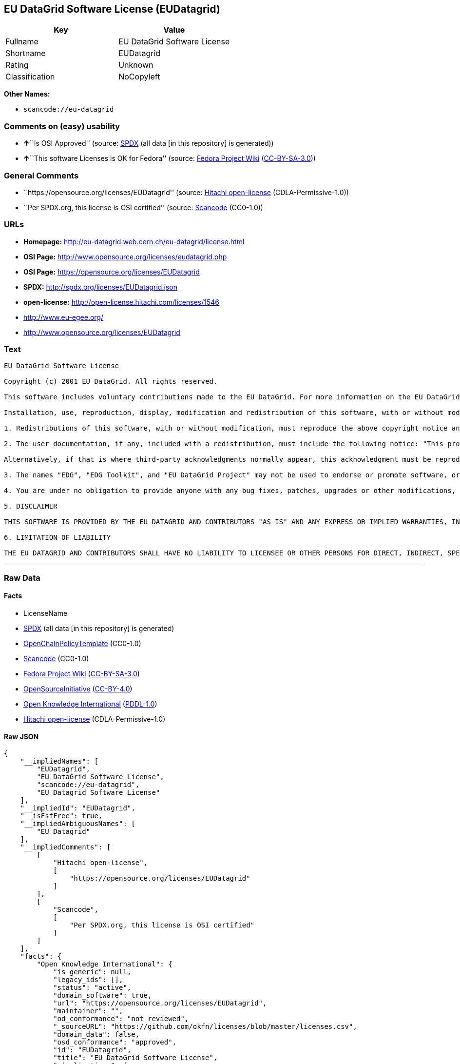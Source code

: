 == EU DataGrid Software License (EUDatagrid)

[cols=",",options="header",]
|===
|Key |Value
|Fullname |EU DataGrid Software License
|Shortname |EUDatagrid
|Rating |Unknown
|Classification |NoCopyleft
|===

*Other Names:*

* `+scancode://eu-datagrid+`

=== Comments on (easy) usability

* **↑**``Is OSI Approved'' (source:
https://spdx.org/licenses/EUDatagrid.html[SPDX] (all data [in this
repository] is generated))
* **↑**``This software Licenses is OK for Fedora'' (source:
https://fedoraproject.org/wiki/Licensing:Main?rd=Licensing[Fedora
Project Wiki]
(https://creativecommons.org/licenses/by-sa/3.0/legalcode[CC-BY-SA-3.0]))

=== General Comments

* ``https://opensource.org/licenses/EUDatagrid'' (source:
https://github.com/Hitachi/open-license[Hitachi open-license]
(CDLA-Permissive-1.0))
* ``Per SPDX.org, this license is OSI certified'' (source:
https://github.com/nexB/scancode-toolkit/blob/develop/src/licensedcode/data/licenses/eu-datagrid.yml[Scancode]
(CC0-1.0))

=== URLs

* *Homepage:* http://eu-datagrid.web.cern.ch/eu-datagrid/license.html
* *OSI Page:* http://www.opensource.org/licenses/eudatagrid.php
* *OSI Page:* https://opensource.org/licenses/EUDatagrid
* *SPDX:* http://spdx.org/licenses/EUDatagrid.json
* *open-license:* http://open-license.hitachi.com/licenses/1546
* http://www.eu-egee.org/
* http://www.opensource.org/licenses/EUDatagrid

=== Text

....
EU DataGrid Software License

Copyright (c) 2001 EU DataGrid. All rights reserved.

This software includes voluntary contributions made to the EU DataGrid. For more information on the EU DataGrid, please see http://www.eu-datagrid.org/.

Installation, use, reproduction, display, modification and redistribution of this software, with or without modification, in source and binary forms, are permitted. Any exercise of rights under this license by you or your sub-licensees is subject to the following conditions:

1. Redistributions of this software, with or without modification, must reproduce the above copyright notice and the above license statement as well as this list of conditions, in the software, the user documentation and any other materials provided with the software.

2. The user documentation, if any, included with a redistribution, must include the following notice: "This product includes software developed by the EU DataGrid (http://www.eu-datagrid.org/)."

Alternatively, if that is where third-party acknowledgments normally appear, this acknowledgment must be reproduced in the software itself.

3. The names "EDG", "EDG Toolkit", and "EU DataGrid Project" may not be used to endorse or promote software, or products derived therefrom, except with prior written permission by hep-project-grid-edg-license@cern.ch.

4. You are under no obligation to provide anyone with any bug fixes, patches, upgrades or other modifications, enhancements or derivatives of the features,functionality or performance of this software that you may develop. However, if you publish or distribute your modifications, enhancements or derivative works without contemporaneously requiring users to enter into a separate written license agreement, then you are deemed to have granted participants in the EU DataGrid a worldwide, non-exclusive, royalty-free, perpetual license to install, use, reproduce, display, modify, redistribute and sub-license your modifications, enhancements or derivative works, whether in binary or source code form, under the license conditions stated in this list of conditions.

5. DISCLAIMER

THIS SOFTWARE IS PROVIDED BY THE EU DATAGRID AND CONTRIBUTORS "AS IS" AND ANY EXPRESS OR IMPLIED WARRANTIES, INCLUDING, BUT NOT LIMITED TO, THE IMPLIED WARRANTIES OF MERCHANTABILITY, OF SATISFACTORY QUALITY, AND FITNESS FOR A PARTICULAR PURPOSE OR USE ARE DISCLAIMED. THE EU DATAGRID AND CONTRIBUTORS MAKE NO REPRESENTATION THAT THE SOFTWARE, MODIFICATIONS, ENHANCEMENTS OR DERIVATIVE WORKS THEREOF, WILL NOT INFRINGE ANY PATENT, COPYRIGHT, TRADE SECRET OR OTHER PROPRIETARY RIGHT.

6. LIMITATION OF LIABILITY

THE EU DATAGRID AND CONTRIBUTORS SHALL HAVE NO LIABILITY TO LICENSEE OR OTHER PERSONS FOR DIRECT, INDIRECT, SPECIAL, INCIDENTAL, CONSEQUENTIAL, EXEMPLARY, OR PUNITIVE DAMAGES OF ANY CHARACTER INCLUDING, WITHOUT LIMITATION, PROCUREMENT OF SUBSTITUTE GOODS OR SERVICES, LOSS OF USE, DATA OR PROFITS, OR BUSINESS INTERRUPTION, HOWEVER CAUSED AND ON ANY THEORY OF CONTRACT, WARRANTY, TORT (INCLUDING NEGLIGENCE), PRODUCT LIABILITY OR OTHERWISE, ARISING IN ANY WAY OUT OF THE USE OF THIS SOFTWARE, EVEN IF ADVISED OF THE POSSIBILITY OF SUCH DAMAGES.
....

'''''

=== Raw Data

==== Facts

* LicenseName
* https://spdx.org/licenses/EUDatagrid.html[SPDX] (all data [in this
repository] is generated)
* https://github.com/OpenChain-Project/curriculum/raw/ddf1e879341adbd9b297cd67c5d5c16b2076540b/policy-template/Open%20Source%20Policy%20Template%20for%20OpenChain%20Specification%201.2.ods[OpenChainPolicyTemplate]
(CC0-1.0)
* https://github.com/nexB/scancode-toolkit/blob/develop/src/licensedcode/data/licenses/eu-datagrid.yml[Scancode]
(CC0-1.0)
* https://fedoraproject.org/wiki/Licensing:Main?rd=Licensing[Fedora
Project Wiki]
(https://creativecommons.org/licenses/by-sa/3.0/legalcode[CC-BY-SA-3.0])
* https://opensource.org/licenses/[OpenSourceInitiative]
(https://creativecommons.org/licenses/by/4.0/legalcode[CC-BY-4.0])
* https://github.com/okfn/licenses/blob/master/licenses.csv[Open
Knowledge International]
(https://opendatacommons.org/licenses/pddl/1-0/[PDDL-1.0])
* https://github.com/Hitachi/open-license[Hitachi open-license]
(CDLA-Permissive-1.0)

==== Raw JSON

....
{
    "__impliedNames": [
        "EUDatagrid",
        "EU DataGrid Software License",
        "scancode://eu-datagrid",
        "EU Datagrid Software License"
    ],
    "__impliedId": "EUDatagrid",
    "__isFsfFree": true,
    "__impliedAmbiguousNames": [
        "EU Datagrid"
    ],
    "__impliedComments": [
        [
            "Hitachi open-license",
            [
                "https://opensource.org/licenses/EUDatagrid"
            ]
        ],
        [
            "Scancode",
            [
                "Per SPDX.org, this license is OSI certified"
            ]
        ]
    ],
    "facts": {
        "Open Knowledge International": {
            "is_generic": null,
            "legacy_ids": [],
            "status": "active",
            "domain_software": true,
            "url": "https://opensource.org/licenses/EUDatagrid",
            "maintainer": "",
            "od_conformance": "not reviewed",
            "_sourceURL": "https://github.com/okfn/licenses/blob/master/licenses.csv",
            "domain_data": false,
            "osd_conformance": "approved",
            "id": "EUDatagrid",
            "title": "EU DataGrid Software License",
            "_implications": {
                "__impliedNames": [
                    "EUDatagrid",
                    "EU DataGrid Software License"
                ],
                "__impliedId": "EUDatagrid",
                "__impliedURLs": [
                    [
                        null,
                        "https://opensource.org/licenses/EUDatagrid"
                    ]
                ]
            },
            "domain_content": false
        },
        "LicenseName": {
            "implications": {
                "__impliedNames": [
                    "EUDatagrid"
                ],
                "__impliedId": "EUDatagrid"
            },
            "shortname": "EUDatagrid",
            "otherNames": []
        },
        "SPDX": {
            "isSPDXLicenseDeprecated": false,
            "spdxFullName": "EU DataGrid Software License",
            "spdxDetailsURL": "http://spdx.org/licenses/EUDatagrid.json",
            "_sourceURL": "https://spdx.org/licenses/EUDatagrid.html",
            "spdxLicIsOSIApproved": true,
            "spdxSeeAlso": [
                "http://eu-datagrid.web.cern.ch/eu-datagrid/license.html",
                "https://opensource.org/licenses/EUDatagrid"
            ],
            "_implications": {
                "__impliedNames": [
                    "EUDatagrid",
                    "EU DataGrid Software License"
                ],
                "__impliedId": "EUDatagrid",
                "__impliedJudgement": [
                    [
                        "SPDX",
                        {
                            "tag": "PositiveJudgement",
                            "contents": "Is OSI Approved"
                        }
                    ]
                ],
                "__isOsiApproved": true,
                "__impliedURLs": [
                    [
                        "SPDX",
                        "http://spdx.org/licenses/EUDatagrid.json"
                    ],
                    [
                        null,
                        "http://eu-datagrid.web.cern.ch/eu-datagrid/license.html"
                    ],
                    [
                        null,
                        "https://opensource.org/licenses/EUDatagrid"
                    ]
                ]
            },
            "spdxLicenseId": "EUDatagrid"
        },
        "Fedora Project Wiki": {
            "GPLv2 Compat?": "Yes",
            "rating": "Good",
            "Upstream URL": "http://www.opensource.org/licenses/eudatagrid.php",
            "GPLv3 Compat?": "Yes",
            "Short Name": "EU Datagrid",
            "licenseType": "license",
            "_sourceURL": "https://fedoraproject.org/wiki/Licensing:Main?rd=Licensing",
            "Full Name": "EU Datagrid Software License",
            "FSF Free?": "Yes",
            "_implications": {
                "__impliedNames": [
                    "EU Datagrid Software License"
                ],
                "__isFsfFree": true,
                "__impliedAmbiguousNames": [
                    "EU Datagrid"
                ],
                "__impliedJudgement": [
                    [
                        "Fedora Project Wiki",
                        {
                            "tag": "PositiveJudgement",
                            "contents": "This software Licenses is OK for Fedora"
                        }
                    ]
                ]
            }
        },
        "Scancode": {
            "otherUrls": [
                "http://www.eu-egee.org/",
                "http://www.opensource.org/licenses/EUDatagrid",
                "https://opensource.org/licenses/EUDatagrid"
            ],
            "homepageUrl": "http://eu-datagrid.web.cern.ch/eu-datagrid/license.html",
            "shortName": "EU DataGrid Software License",
            "textUrls": null,
            "text": "EU DataGrid Software License\n\nCopyright (c) 2001 EU DataGrid. All rights reserved.\n\nThis software includes voluntary contributions made to the EU DataGrid. For more information on the EU DataGrid, please see http://www.eu-datagrid.org/.\n\nInstallation, use, reproduction, display, modification and redistribution of this software, with or without modification, in source and binary forms, are permitted. Any exercise of rights under this license by you or your sub-licensees is subject to the following conditions:\n\n1. Redistributions of this software, with or without modification, must reproduce the above copyright notice and the above license statement as well as this list of conditions, in the software, the user documentation and any other materials provided with the software.\n\n2. The user documentation, if any, included with a redistribution, must include the following notice: \"This product includes software developed by the EU DataGrid (http://www.eu-datagrid.org/).\"\n\nAlternatively, if that is where third-party acknowledgments normally appear, this acknowledgment must be reproduced in the software itself.\n\n3. The names \"EDG\", \"EDG Toolkit\", and \"EU DataGrid Project\" may not be used to endorse or promote software, or products derived therefrom, except with prior written permission by hep-project-grid-edg-license@cern.ch.\n\n4. You are under no obligation to provide anyone with any bug fixes, patches, upgrades or other modifications, enhancements or derivatives of the features,functionality or performance of this software that you may develop. However, if you publish or distribute your modifications, enhancements or derivative works without contemporaneously requiring users to enter into a separate written license agreement, then you are deemed to have granted participants in the EU DataGrid a worldwide, non-exclusive, royalty-free, perpetual license to install, use, reproduce, display, modify, redistribute and sub-license your modifications, enhancements or derivative works, whether in binary or source code form, under the license conditions stated in this list of conditions.\n\n5. DISCLAIMER\n\nTHIS SOFTWARE IS PROVIDED BY THE EU DATAGRID AND CONTRIBUTORS \"AS IS\" AND ANY EXPRESS OR IMPLIED WARRANTIES, INCLUDING, BUT NOT LIMITED TO, THE IMPLIED WARRANTIES OF MERCHANTABILITY, OF SATISFACTORY QUALITY, AND FITNESS FOR A PARTICULAR PURPOSE OR USE ARE DISCLAIMED. THE EU DATAGRID AND CONTRIBUTORS MAKE NO REPRESENTATION THAT THE SOFTWARE, MODIFICATIONS, ENHANCEMENTS OR DERIVATIVE WORKS THEREOF, WILL NOT INFRINGE ANY PATENT, COPYRIGHT, TRADE SECRET OR OTHER PROPRIETARY RIGHT.\n\n6. LIMITATION OF LIABILITY\n\nTHE EU DATAGRID AND CONTRIBUTORS SHALL HAVE NO LIABILITY TO LICENSEE OR OTHER PERSONS FOR DIRECT, INDIRECT, SPECIAL, INCIDENTAL, CONSEQUENTIAL, EXEMPLARY, OR PUNITIVE DAMAGES OF ANY CHARACTER INCLUDING, WITHOUT LIMITATION, PROCUREMENT OF SUBSTITUTE GOODS OR SERVICES, LOSS OF USE, DATA OR PROFITS, OR BUSINESS INTERRUPTION, HOWEVER CAUSED AND ON ANY THEORY OF CONTRACT, WARRANTY, TORT (INCLUDING NEGLIGENCE), PRODUCT LIABILITY OR OTHERWISE, ARISING IN ANY WAY OUT OF THE USE OF THIS SOFTWARE, EVEN IF ADVISED OF THE POSSIBILITY OF SUCH DAMAGES.",
            "category": "Permissive",
            "osiUrl": "http://www.opensource.org/licenses/eudatagrid.php",
            "owner": "DataGrid Project",
            "_sourceURL": "https://github.com/nexB/scancode-toolkit/blob/develop/src/licensedcode/data/licenses/eu-datagrid.yml",
            "key": "eu-datagrid",
            "name": "EU DataGrid Software License",
            "spdxId": "EUDatagrid",
            "notes": "Per SPDX.org, this license is OSI certified",
            "_implications": {
                "__impliedNames": [
                    "scancode://eu-datagrid",
                    "EU DataGrid Software License",
                    "EUDatagrid"
                ],
                "__impliedId": "EUDatagrid",
                "__impliedComments": [
                    [
                        "Scancode",
                        [
                            "Per SPDX.org, this license is OSI certified"
                        ]
                    ]
                ],
                "__impliedCopyleft": [
                    [
                        "Scancode",
                        "NoCopyleft"
                    ]
                ],
                "__calculatedCopyleft": "NoCopyleft",
                "__impliedText": "EU DataGrid Software License\n\nCopyright (c) 2001 EU DataGrid. All rights reserved.\n\nThis software includes voluntary contributions made to the EU DataGrid. For more information on the EU DataGrid, please see http://www.eu-datagrid.org/.\n\nInstallation, use, reproduction, display, modification and redistribution of this software, with or without modification, in source and binary forms, are permitted. Any exercise of rights under this license by you or your sub-licensees is subject to the following conditions:\n\n1. Redistributions of this software, with or without modification, must reproduce the above copyright notice and the above license statement as well as this list of conditions, in the software, the user documentation and any other materials provided with the software.\n\n2. The user documentation, if any, included with a redistribution, must include the following notice: \"This product includes software developed by the EU DataGrid (http://www.eu-datagrid.org/).\"\n\nAlternatively, if that is where third-party acknowledgments normally appear, this acknowledgment must be reproduced in the software itself.\n\n3. The names \"EDG\", \"EDG Toolkit\", and \"EU DataGrid Project\" may not be used to endorse or promote software, or products derived therefrom, except with prior written permission by hep-project-grid-edg-license@cern.ch.\n\n4. You are under no obligation to provide anyone with any bug fixes, patches, upgrades or other modifications, enhancements or derivatives of the features,functionality or performance of this software that you may develop. However, if you publish or distribute your modifications, enhancements or derivative works without contemporaneously requiring users to enter into a separate written license agreement, then you are deemed to have granted participants in the EU DataGrid a worldwide, non-exclusive, royalty-free, perpetual license to install, use, reproduce, display, modify, redistribute and sub-license your modifications, enhancements or derivative works, whether in binary or source code form, under the license conditions stated in this list of conditions.\n\n5. DISCLAIMER\n\nTHIS SOFTWARE IS PROVIDED BY THE EU DATAGRID AND CONTRIBUTORS \"AS IS\" AND ANY EXPRESS OR IMPLIED WARRANTIES, INCLUDING, BUT NOT LIMITED TO, THE IMPLIED WARRANTIES OF MERCHANTABILITY, OF SATISFACTORY QUALITY, AND FITNESS FOR A PARTICULAR PURPOSE OR USE ARE DISCLAIMED. THE EU DATAGRID AND CONTRIBUTORS MAKE NO REPRESENTATION THAT THE SOFTWARE, MODIFICATIONS, ENHANCEMENTS OR DERIVATIVE WORKS THEREOF, WILL NOT INFRINGE ANY PATENT, COPYRIGHT, TRADE SECRET OR OTHER PROPRIETARY RIGHT.\n\n6. LIMITATION OF LIABILITY\n\nTHE EU DATAGRID AND CONTRIBUTORS SHALL HAVE NO LIABILITY TO LICENSEE OR OTHER PERSONS FOR DIRECT, INDIRECT, SPECIAL, INCIDENTAL, CONSEQUENTIAL, EXEMPLARY, OR PUNITIVE DAMAGES OF ANY CHARACTER INCLUDING, WITHOUT LIMITATION, PROCUREMENT OF SUBSTITUTE GOODS OR SERVICES, LOSS OF USE, DATA OR PROFITS, OR BUSINESS INTERRUPTION, HOWEVER CAUSED AND ON ANY THEORY OF CONTRACT, WARRANTY, TORT (INCLUDING NEGLIGENCE), PRODUCT LIABILITY OR OTHERWISE, ARISING IN ANY WAY OUT OF THE USE OF THIS SOFTWARE, EVEN IF ADVISED OF THE POSSIBILITY OF SUCH DAMAGES.",
                "__impliedURLs": [
                    [
                        "Homepage",
                        "http://eu-datagrid.web.cern.ch/eu-datagrid/license.html"
                    ],
                    [
                        "OSI Page",
                        "http://www.opensource.org/licenses/eudatagrid.php"
                    ],
                    [
                        null,
                        "http://www.eu-egee.org/"
                    ],
                    [
                        null,
                        "http://www.opensource.org/licenses/EUDatagrid"
                    ],
                    [
                        null,
                        "https://opensource.org/licenses/EUDatagrid"
                    ]
                ]
            }
        },
        "OpenChainPolicyTemplate": {
            "isSaaSDeemed": "yes",
            "licenseType": "SaaS",
            "freedomOrDeath": "no",
            "typeCopyleft": "no",
            "_sourceURL": "https://github.com/OpenChain-Project/curriculum/raw/ddf1e879341adbd9b297cd67c5d5c16b2076540b/policy-template/Open%20Source%20Policy%20Template%20for%20OpenChain%20Specification%201.2.ods",
            "name": "EU DataGrid Software License ",
            "commercialUse": true,
            "spdxId": "EUDatagrid",
            "_implications": {
                "__impliedNames": [
                    "EUDatagrid"
                ]
            }
        },
        "Hitachi open-license": {
            "summary": "https://opensource.org/licenses/EUDatagrid",
            "notices": [
                {
                    "_notice_description": "There is no guarantee.",
                    "_notice_content": "the software is provided by the copyright holders and contributors \"as-is\" and without any warranties of any kind, either express or implied, including, but not limited to, the implied warranties of merchantability, satisfactory quality, fitness for a particular purpose, or use. The warranties herein include, but are not limited to, the implied warranties of commercial applicability, satisfactory quality, fitness for a particular purpose, or use. Neither the copyright owner nor any contributor represents that the Software, or any modification, extension, or derivative of the Software, does not infringe any intellectual property rights, including but not limited to patents, copyrights, and trade secrets.",
                    "_notice_baseUri": "http://open-license.hitachi.com/",
                    "_notice_schemaVersion": "0.1",
                    "_notice_uri": "http://open-license.hitachi.com/notices/856",
                    "_notice_id": "notices/856"
                },
                {
                    "_notice_description": "",
                    "_notice_content": "Neither the copyright owner nor any contributor shall be liable to the licensee or any third party for any damages, regardless of the cause of such damages, and regardless of whether the basis of liability is contract, warranty (including negligence), tort or product liability or otherwise, even if they have been advised of the possibility of such damages. for any direct, indirect, special, incidental, consequential, or punitive damages resulting from the use of the software, including, but not limited to, the procurement of substitute or substitute services, compensation for loss of use, loss of data, loss of profits, or for business interruption No liability shall be assumed, including compensation that is not made.",
                    "_notice_baseUri": "http://open-license.hitachi.com/",
                    "_notice_schemaVersion": "0.1",
                    "_notice_uri": "http://open-license.hitachi.com/notices/857",
                    "_notice_id": "notices/857"
                }
            ],
            "_sourceURL": "http://open-license.hitachi.com/licenses/1546",
            "content": "EU DataGrid Software License\r\n\r\n\r\nCopyright (c) 2001 EU DataGrid. All rights reserved.\r\n\r\nThis software includes voluntary contributions made to the EU DataGrid. For more\r\ninformation on the EU DataGrid, please see http://www.eu-datagrid.org/.\r\n\r\nInstallation, use, reproduction, display, modification and redistribution of this\r\nsoftware, with or without modification, in source and binary forms, are\r\npermitted. Any exercise of rights under this license by you or your sub-licensees\r\nis subject to the following conditions:\r\n\r\n1. Redistributions of this software, with or without modification, must reproduce\r\nthe above copyright notice and the above license statement as well as this list\r\nof conditions, in the software, the user documentation and any other materials\r\nprovided with the software.\r\n\r\n2. The user documentation, if any, included with a redistribution, must include\r\nthe following notice: \"This product includes software developed by the EU\r\nDataGrid (http://www.eu-datagrid.org/).\"\r\n\r\nAlternatively, if that is where third-party acknowledgments normally appear, this\r\nacknowledgment must be reproduced in the software itself.\r\n\r\n3. The names \"EDG\", \"EDG Toolkit\", and \"EU DataGrid Project\" may not be used to\r\nendorse or promote software, or products derived therefrom, except with prior\r\nwritten permission by hep-project-grid-edg-license@cern.ch.\r\n\r\n4. You are under no obligation to provide anyone with any bug fixes, patches,\r\nupgrades or other modifications, enhancements or derivatives of the\r\nfeatures,functionality or performance of this software that you may develop.\r\nHowever, if you publish or distribute your modifications, enhancements or\r\nderivative works without contemporaneously requiring users to enter into a\r\nseparate written license agreement, then you are deemed to have granted\r\nparticipants in the EU DataGrid a worldwide, non-exclusive, royalty-free,\r\nperpetual license to install, use, reproduce, display, modify, redistribute and\r\nsub-license your modifications, enhancements or derivative works, whether in\r\nbinary or source code form, under the license conditions stated in this list of\r\nconditions.\r\n\r\n5. DISCLAIMER\r\n\r\nTHIS SOFTWARE IS PROVIDED BY THE EU DATAGRID AND CONTRIBUTORS \"AS IS\" AND ANY\r\nEXPRESS OR IMPLIED WARRANTIES, INCLUDING, BUT NOT LIMITED TO, THE IMPLIED\r\nWARRANTIES OF MERCHANTABILITY, OF SATISFACTORY QUALITY, AND FITNESS FOR A\r\nPARTICULAR PURPOSE OR USE ARE DISCLAIMED. THE EU DATAGRID AND CONTRIBUTORS MAKE\r\nNO REPRESENTATION THAT THE SOFTWARE, MODIFICATIONS, ENHANCEMENTS OR DERIVATIVE\r\nWORKS THEREOF, WILL NOT INFRINGE ANY PATENT, COPYRIGHT, TRADE SECRET OR OTHER\r\nPROPRIETARY RIGHT.\r\n\r\n6. LIMITATION OF LIABILITY\r\n\r\nTHE EU DATAGRID AND CONTRIBUTORS SHALL HAVE NO LIABILITY TO LICENSEE OR OTHER\r\nPERSONS FOR DIRECT, INDIRECT, SPECIAL, INCIDENTAL, CONSEQUENTIAL, EXEMPLARY, OR\r\nPUNITIVE DAMAGES OF ANY CHARACTER INCLUDING, WITHOUT LIMITATION, PROCUREMENT OF\r\nSUBSTITUTE GOODS OR SERVICES, LOSS OF USE, DATA OR PROFITS, OR BUSINESS\r\nINTERRUPTION, HOWEVER CAUSED AND ON ANY THEORY OF CONTRACT, WARRANTY, TORT\r\n(INCLUDING NEGLIGENCE), PRODUCT LIABILITY OR OTHERWISE, ARISING IN ANY WAY OUT OF\r\nTHE USE OF THIS SOFTWARE, EVEN IF ADVISED OF THE POSSIBILITY OF SUCH DAMAGES.",
            "name": "EU DataGrid Software License",
            "permissions": [
                {
                    "actions": [
                        {
                            "name": "Use the obtained source code without modification",
                            "description": "Use the fetched code as it is."
                        },
                        {
                            "name": "Modify the obtained source code."
                        },
                        {
                            "name": "Use the retrieved binaries",
                            "description": "Use the fetched binary as it is."
                        },
                        {
                            "name": "Display the obtained source code"
                        },
                        {
                            "name": "Display the modified source code"
                        },
                        {
                            "name": "Display the retrieved binary"
                        },
                        {
                            "name": "Display the generated binary from the modified source code"
                        }
                    ],
                    "conditions": null
                },
                {
                    "actions": [
                        {
                            "name": "Using Modified Source Code"
                        },
                        {
                            "name": "Use binaries generated from modified source code"
                        },
                        {
                            "name": "Publish the modified source code."
                        },
                        {
                            "name": "Publish the binary generated from the modified source code"
                        }
                    ],
                    "conditions": {
                        "name": "A worldwide, non-exclusive, royalty-free, and unrestricted license to use, display, modify, redistribute, and sublicense their modifications and derivatives to EU DataGrid participants in accordance with this license.",
                        "type": "RESTRICTION",
                        "description": "However, this does not include cases where a separate written license agreement is entered into with the User."
                    },
                    "description": "The same rights would be granted to sub-licenses."
                },
                {
                    "actions": [
                        {
                            "name": "Distribute the obtained source code without modification",
                            "description": "Redistribute the code as it was obtained"
                        },
                        {
                            "name": "Distribute the fetched binaries",
                            "description": "Redistribute the fetched binaries as they are"
                        }
                    ],
                    "conditions": {
                        "name": "Include a copyright notice, list of terms and conditions, and disclaimer included in the license",
                        "type": "OBLIGATION"
                    },
                    "description": "Relevant documentation for the software will be treated in the same way as the software. The same rights will be granted to sub-licensees."
                },
                {
                    "actions": [
                        {
                            "name": "Distribution of Modified Source Code"
                        },
                        {
                            "name": "Distribute the generated binaries from modified source code"
                        }
                    ],
                    "conditions": {
                        "AND": [
                            {
                                "name": "Include a copyright notice, list of terms and conditions, and disclaimer included in the license",
                                "type": "OBLIGATION"
                            },
                            {
                                "name": "A worldwide, non-exclusive, royalty-free, and unrestricted license to use, display, modify, redistribute, and sublicense their modifications and derivatives to EU DataGrid participants in accordance with this license.",
                                "type": "RESTRICTION",
                                "description": "However, this does not include cases where a separate written license agreement is entered into with the User."
                            }
                        ]
                    },
                    "description": "Relevant documentation for the software will be treated in the same way as the software. The same rights will be granted to sub-licensees."
                },
                {
                    "actions": [
                        {
                            "name": "Include end-user documentation in the distribution"
                        }
                    ],
                    "conditions": {
                        "name": "Acknowledgements",
                        "type": "OBLIGATION"
                    },
                    "description": "Acknowledgements include \"This product includes software developed by the EU DataGrid (http://www.eu-datagrid.org/).\" If third party acknowledgments appear in the software, they should be included in the software itself. The same rights are granted to the sublicensees."
                },
                {
                    "actions": [
                        {
                            "name": "Use the name to endorse and promote software and derivative products"
                        }
                    ],
                    "conditions": {
                        "name": "Get special permission in writing.",
                        "type": "REQUISITE"
                    },
                    "description": "To use the names \"EDG\", \"EDG Toolkit\" and \"EU DataGrid Project\". hep-project-grid-edg-license@cern.chã«é£çµ¡ãã. The same rights will be granted to sub-licensees."
                }
            ],
            "_implications": {
                "__impliedNames": [
                    "EU DataGrid Software License"
                ],
                "__impliedComments": [
                    [
                        "Hitachi open-license",
                        [
                            "https://opensource.org/licenses/EUDatagrid"
                        ]
                    ]
                ],
                "__impliedText": "EU DataGrid Software License\r\n\r\n\r\nCopyright (c) 2001 EU DataGrid. All rights reserved.\r\n\r\nThis software includes voluntary contributions made to the EU DataGrid. For more\r\ninformation on the EU DataGrid, please see http://www.eu-datagrid.org/.\r\n\r\nInstallation, use, reproduction, display, modification and redistribution of this\r\nsoftware, with or without modification, in source and binary forms, are\r\npermitted. Any exercise of rights under this license by you or your sub-licensees\r\nis subject to the following conditions:\r\n\r\n1. Redistributions of this software, with or without modification, must reproduce\r\nthe above copyright notice and the above license statement as well as this list\r\nof conditions, in the software, the user documentation and any other materials\r\nprovided with the software.\r\n\r\n2. The user documentation, if any, included with a redistribution, must include\r\nthe following notice: \"This product includes software developed by the EU\r\nDataGrid (http://www.eu-datagrid.org/).\"\r\n\r\nAlternatively, if that is where third-party acknowledgments normally appear, this\r\nacknowledgment must be reproduced in the software itself.\r\n\r\n3. The names \"EDG\", \"EDG Toolkit\", and \"EU DataGrid Project\" may not be used to\r\nendorse or promote software, or products derived therefrom, except with prior\r\nwritten permission by hep-project-grid-edg-license@cern.ch.\r\n\r\n4. You are under no obligation to provide anyone with any bug fixes, patches,\r\nupgrades or other modifications, enhancements or derivatives of the\r\nfeatures,functionality or performance of this software that you may develop.\r\nHowever, if you publish or distribute your modifications, enhancements or\r\nderivative works without contemporaneously requiring users to enter into a\r\nseparate written license agreement, then you are deemed to have granted\r\nparticipants in the EU DataGrid a worldwide, non-exclusive, royalty-free,\r\nperpetual license to install, use, reproduce, display, modify, redistribute and\r\nsub-license your modifications, enhancements or derivative works, whether in\r\nbinary or source code form, under the license conditions stated in this list of\r\nconditions.\r\n\r\n5. DISCLAIMER\r\n\r\nTHIS SOFTWARE IS PROVIDED BY THE EU DATAGRID AND CONTRIBUTORS \"AS IS\" AND ANY\r\nEXPRESS OR IMPLIED WARRANTIES, INCLUDING, BUT NOT LIMITED TO, THE IMPLIED\r\nWARRANTIES OF MERCHANTABILITY, OF SATISFACTORY QUALITY, AND FITNESS FOR A\r\nPARTICULAR PURPOSE OR USE ARE DISCLAIMED. THE EU DATAGRID AND CONTRIBUTORS MAKE\r\nNO REPRESENTATION THAT THE SOFTWARE, MODIFICATIONS, ENHANCEMENTS OR DERIVATIVE\r\nWORKS THEREOF, WILL NOT INFRINGE ANY PATENT, COPYRIGHT, TRADE SECRET OR OTHER\r\nPROPRIETARY RIGHT.\r\n\r\n6. LIMITATION OF LIABILITY\r\n\r\nTHE EU DATAGRID AND CONTRIBUTORS SHALL HAVE NO LIABILITY TO LICENSEE OR OTHER\r\nPERSONS FOR DIRECT, INDIRECT, SPECIAL, INCIDENTAL, CONSEQUENTIAL, EXEMPLARY, OR\r\nPUNITIVE DAMAGES OF ANY CHARACTER INCLUDING, WITHOUT LIMITATION, PROCUREMENT OF\r\nSUBSTITUTE GOODS OR SERVICES, LOSS OF USE, DATA OR PROFITS, OR BUSINESS\r\nINTERRUPTION, HOWEVER CAUSED AND ON ANY THEORY OF CONTRACT, WARRANTY, TORT\r\n(INCLUDING NEGLIGENCE), PRODUCT LIABILITY OR OTHERWISE, ARISING IN ANY WAY OUT OF\r\nTHE USE OF THIS SOFTWARE, EVEN IF ADVISED OF THE POSSIBILITY OF SUCH DAMAGES.",
                "__impliedURLs": [
                    [
                        "open-license",
                        "http://open-license.hitachi.com/licenses/1546"
                    ]
                ]
            }
        },
        "OpenSourceInitiative": {
            "text": [
                {
                    "url": "https://opensource.org/licenses/EUDatagrid",
                    "title": "HTML",
                    "media_type": "text/html"
                }
            ],
            "identifiers": [
                {
                    "identifier": "EUDatagrid",
                    "scheme": "SPDX"
                }
            ],
            "superseded_by": null,
            "_sourceURL": "https://opensource.org/licenses/",
            "name": "EU DataGrid Software License",
            "other_names": [],
            "keywords": [
                "discouraged",
                "non-reusable",
                "osi-approved"
            ],
            "id": "EUDatagrid",
            "links": [
                {
                    "note": "OSI Page",
                    "url": "https://opensource.org/licenses/EUDatagrid"
                }
            ],
            "_implications": {
                "__impliedNames": [
                    "EUDatagrid",
                    "EU DataGrid Software License",
                    "EUDatagrid"
                ],
                "__impliedURLs": [
                    [
                        "OSI Page",
                        "https://opensource.org/licenses/EUDatagrid"
                    ]
                ]
            }
        }
    },
    "__impliedJudgement": [
        [
            "Fedora Project Wiki",
            {
                "tag": "PositiveJudgement",
                "contents": "This software Licenses is OK for Fedora"
            }
        ],
        [
            "SPDX",
            {
                "tag": "PositiveJudgement",
                "contents": "Is OSI Approved"
            }
        ]
    ],
    "__impliedCopyleft": [
        [
            "Scancode",
            "NoCopyleft"
        ]
    ],
    "__calculatedCopyleft": "NoCopyleft",
    "__isOsiApproved": true,
    "__impliedText": "EU DataGrid Software License\n\nCopyright (c) 2001 EU DataGrid. All rights reserved.\n\nThis software includes voluntary contributions made to the EU DataGrid. For more information on the EU DataGrid, please see http://www.eu-datagrid.org/.\n\nInstallation, use, reproduction, display, modification and redistribution of this software, with or without modification, in source and binary forms, are permitted. Any exercise of rights under this license by you or your sub-licensees is subject to the following conditions:\n\n1. Redistributions of this software, with or without modification, must reproduce the above copyright notice and the above license statement as well as this list of conditions, in the software, the user documentation and any other materials provided with the software.\n\n2. The user documentation, if any, included with a redistribution, must include the following notice: \"This product includes software developed by the EU DataGrid (http://www.eu-datagrid.org/).\"\n\nAlternatively, if that is where third-party acknowledgments normally appear, this acknowledgment must be reproduced in the software itself.\n\n3. The names \"EDG\", \"EDG Toolkit\", and \"EU DataGrid Project\" may not be used to endorse or promote software, or products derived therefrom, except with prior written permission by hep-project-grid-edg-license@cern.ch.\n\n4. You are under no obligation to provide anyone with any bug fixes, patches, upgrades or other modifications, enhancements or derivatives of the features,functionality or performance of this software that you may develop. However, if you publish or distribute your modifications, enhancements or derivative works without contemporaneously requiring users to enter into a separate written license agreement, then you are deemed to have granted participants in the EU DataGrid a worldwide, non-exclusive, royalty-free, perpetual license to install, use, reproduce, display, modify, redistribute and sub-license your modifications, enhancements or derivative works, whether in binary or source code form, under the license conditions stated in this list of conditions.\n\n5. DISCLAIMER\n\nTHIS SOFTWARE IS PROVIDED BY THE EU DATAGRID AND CONTRIBUTORS \"AS IS\" AND ANY EXPRESS OR IMPLIED WARRANTIES, INCLUDING, BUT NOT LIMITED TO, THE IMPLIED WARRANTIES OF MERCHANTABILITY, OF SATISFACTORY QUALITY, AND FITNESS FOR A PARTICULAR PURPOSE OR USE ARE DISCLAIMED. THE EU DATAGRID AND CONTRIBUTORS MAKE NO REPRESENTATION THAT THE SOFTWARE, MODIFICATIONS, ENHANCEMENTS OR DERIVATIVE WORKS THEREOF, WILL NOT INFRINGE ANY PATENT, COPYRIGHT, TRADE SECRET OR OTHER PROPRIETARY RIGHT.\n\n6. LIMITATION OF LIABILITY\n\nTHE EU DATAGRID AND CONTRIBUTORS SHALL HAVE NO LIABILITY TO LICENSEE OR OTHER PERSONS FOR DIRECT, INDIRECT, SPECIAL, INCIDENTAL, CONSEQUENTIAL, EXEMPLARY, OR PUNITIVE DAMAGES OF ANY CHARACTER INCLUDING, WITHOUT LIMITATION, PROCUREMENT OF SUBSTITUTE GOODS OR SERVICES, LOSS OF USE, DATA OR PROFITS, OR BUSINESS INTERRUPTION, HOWEVER CAUSED AND ON ANY THEORY OF CONTRACT, WARRANTY, TORT (INCLUDING NEGLIGENCE), PRODUCT LIABILITY OR OTHERWISE, ARISING IN ANY WAY OUT OF THE USE OF THIS SOFTWARE, EVEN IF ADVISED OF THE POSSIBILITY OF SUCH DAMAGES.",
    "__impliedURLs": [
        [
            "SPDX",
            "http://spdx.org/licenses/EUDatagrid.json"
        ],
        [
            null,
            "http://eu-datagrid.web.cern.ch/eu-datagrid/license.html"
        ],
        [
            null,
            "https://opensource.org/licenses/EUDatagrid"
        ],
        [
            "Homepage",
            "http://eu-datagrid.web.cern.ch/eu-datagrid/license.html"
        ],
        [
            "OSI Page",
            "http://www.opensource.org/licenses/eudatagrid.php"
        ],
        [
            null,
            "http://www.eu-egee.org/"
        ],
        [
            null,
            "http://www.opensource.org/licenses/EUDatagrid"
        ],
        [
            "OSI Page",
            "https://opensource.org/licenses/EUDatagrid"
        ],
        [
            "open-license",
            "http://open-license.hitachi.com/licenses/1546"
        ]
    ]
}
....

==== Dot Cluster Graph

../dot/EUDatagrid.svg